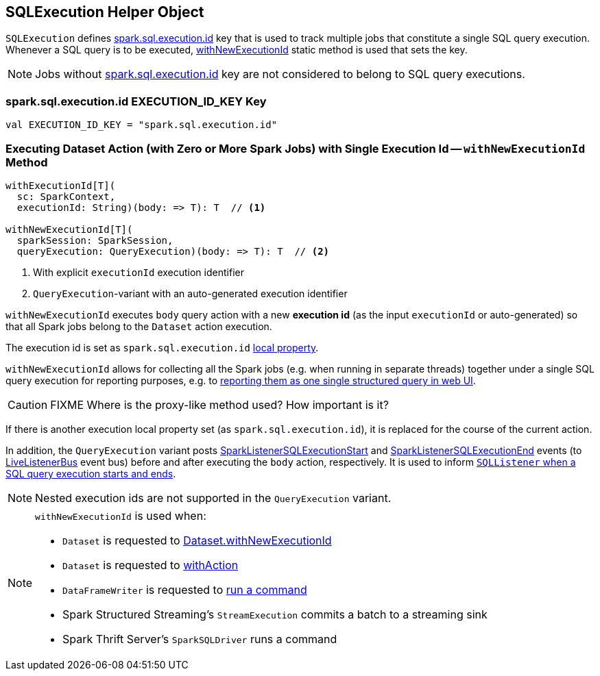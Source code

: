 == [[SQLExecution]] SQLExecution Helper Object

`SQLExecution` defines <<spark.sql.execution.id, spark.sql.execution.id>> key that is used to track multiple jobs that constitute a single SQL query execution. Whenever a SQL query is to be executed, <<withNewExecutionId, withNewExecutionId>> static method is used that sets the key.

NOTE: Jobs without <<spark.sql.execution.id, spark.sql.execution.id>> key are not considered to belong to SQL query executions.

=== [[spark.sql.execution.id]] spark.sql.execution.id EXECUTION_ID_KEY Key

[source, scala]
----
val EXECUTION_ID_KEY = "spark.sql.execution.id"
----

=== [[withNewExecutionId]] Executing Dataset Action (with Zero or More Spark Jobs) with Single Execution Id -- `withNewExecutionId` Method

[source, scala]
----
withExecutionId[T](
  sc: SparkContext,
  executionId: String)(body: => T): T  // <1>

withNewExecutionId[T](
  sparkSession: SparkSession,
  queryExecution: QueryExecution)(body: => T): T  // <2>
----
<1> With explicit `executionId` execution identifier
<2> ``QueryExecution``-variant with an auto-generated execution identifier

`withNewExecutionId` executes `body` query action with a new *execution id* (as the input `executionId` or auto-generated) so that all Spark jobs belong to the `Dataset` action execution.

The execution id is set as `spark.sql.execution.id` link:spark-sparkcontext-local-properties.adoc#setLocalProperty[local property].

`withNewExecutionId` allows for collecting all the Spark jobs (e.g. when running in separate threads) together under a single SQL query execution for reporting purposes, e.g. to link:spark-sql-webui.adoc[reporting them as one single structured query in web UI].

CAUTION: FIXME Where is the proxy-like method used? How important is it?

If there is another execution local property set (as `spark.sql.execution.id`), it is replaced for the course of the current action.

In addition, the `QueryExecution` variant posts link:spark-sql-SQLListener.adoc#SparkListenerSQLExecutionStart[SparkListenerSQLExecutionStart] and link:spark-sql-SQLListener.adoc#SparkListenerSQLExecutionEnd[SparkListenerSQLExecutionEnd] events (to link:spark-LiveListenerBus.adoc[LiveListenerBus] event bus) before and after executing the `body` action, respectively. It is used to inform link:spark-sql-SQLListener.adoc#onOtherEvent[`SQLListener` when a SQL query execution starts and ends].

NOTE: Nested execution ids are not supported in the `QueryExecution` variant.

[NOTE]
====
`withNewExecutionId` is used when:

* `Dataset` is requested to link:spark-sql-Dataset.adoc#withNewExecutionId[Dataset.withNewExecutionId]
* `Dataset` is requested to link:spark-sql-Dataset.adoc#withAction[withAction]

* `DataFrameWriter` is requested to link:spark-sql-DataFrameWriter.adoc#runCommand[run a command]

* Spark Structured Streaming's `StreamExecution` commits a batch to a streaming sink

* Spark Thrift Server's `SparkSQLDriver` runs a command
====
